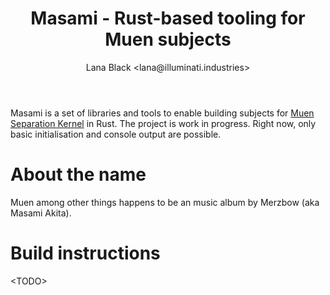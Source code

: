 #+title: Masami - Rust-based tooling for Muen subjects
#+author: Lana Black <lana@illuminati.industries>
#+options: toc:nil

Masami is a set of libraries and tools to enable building subjects for
[[https://muen.sk/][Muen Separation Kernel]] in Rust. The project is work in progress. Right now, only
basic initialisation and console output are possible.

* About the name

Muen among other things happens to be an music album by Merzbow (aka Masami
Akita).

* Build instructions

<TODO>
